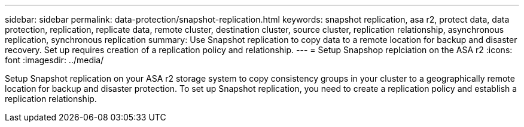 ---
sidebar: sidebar
permalink: data-protection/snapshot-replication.html
keywords: snapshot replication, asa r2, protect data, data protection, replication, replicate data, remote cluster, destination cluster, source cluster, replication relationship, asynchronous replication, synchronous replication
summary: Use Snapshot replication to copy data to a remote location for backup and disaster recovery.  Set up requires creation of a replication policy and relationship. 
---
= Setup Snapshop replciation on the ASA r2
:icons: font
:imagesdir: ../media/

[.lead]
Setup Snapshot replication on your ASA r2 storage system to copy consistency groups in your cluster to a geographically remote location for backup and disaster protection. To set up Snapshot replication, you need to create a replication policy and establish a replication relationship. 
